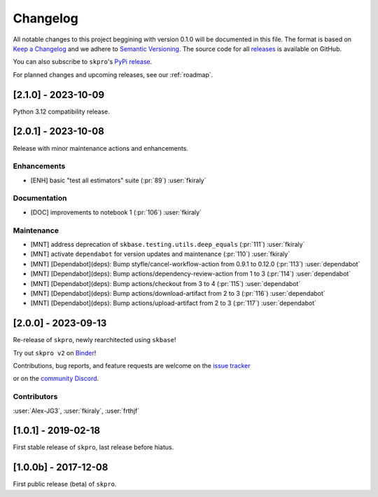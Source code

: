 =========
Changelog
=========

All notable changes to this project beggining with version 0.1.0 will be
documented in this file. The format is based on
`Keep a Changelog <https://keepachangelog.com/en/1.0.0/>`_ and we adhere
to `Semantic Versioning <https://semver.org/spec/v2.0.0.html>`_. The source
code for all `releases <https://github.com/sktime/skbase/releases>`_
is available on GitHub.

You can also subscribe to ``skpro``'s
`PyPi release <https://libraries.io/pypi/skpro>`_.

For planned changes and upcoming releases, see our :ref:`roadmap`.

[2.1.0] - 2023-10-09
====================

Python 3.12 compatibility release.


[2.0.1] - 2023-10-08
====================

Release with minor maintenance actions and enhancements.

Enhancements
------------

* [ENH] basic "test all estimators" suite (:pr:`89`) :user:`fkiraly`

Documentation
-------------

* [DOC] improvements to notebook 1 (:pr:`106`) :user:`fkiraly`

Maintenance
-----------

* [MNT] address deprecation of ``skbase.testing.utils.deep_equals`` (:pr:`111`) :user:`fkiraly`
* [MNT] activate ``dependabot`` for version updates and maintenance (:pr:`110`) :user:`fkiraly`
* [MNT] [Dependabot](deps): Bump styfle/cancel-workflow-action from 0.9.1 to 0.12.0
  (:pr:`113`) :user:`dependabot`
* [MNT] [Dependabot](deps): Bump actions/dependency-review-action from 1 to 3
  (:pr:`114`) :user:`dependabot`
* [MNT] [Dependabot](deps): Bump actions/checkout from 3 to 4
  (:pr:`115`) :user:`dependabot`
* [MNT] [Dependabot](deps): Bump actions/download-artifact from 2 to 3
  (:pr:`116`) :user:`dependabot`
* [MNT] [Dependabot](deps): Bump actions/upload-artifact from 2 to 3
  (:pr:`117`) :user:`dependabot`


[2.0.0] - 2023-09-13
====================

Re-release of ``skpro``, newly rearchitected using ``skbase``!

Try out ``skpro v2`` on `Binder <https://mybinder.org/v2/gh/sktime/skpro/main?filepath=examples>`_!

Contributions, bug reports, and feature requests are welcome on the `issue tracker <https://github.com/sktime/skpro/issues>`_

or on the `community Discord <https://discord.com/invite/54ACzaFsn7>`_.

Contributors
------------
:user:`Alex-JG3`,
:user:`fkiraly`,
:user:`frthjf`

[1.0.1] - 2019-02-18
====================

First stable release of ``skpro``, last release before hiatus.

[1.0.0b] - 2017-12-08
=====================

First public release (beta) of ``skpro``.
